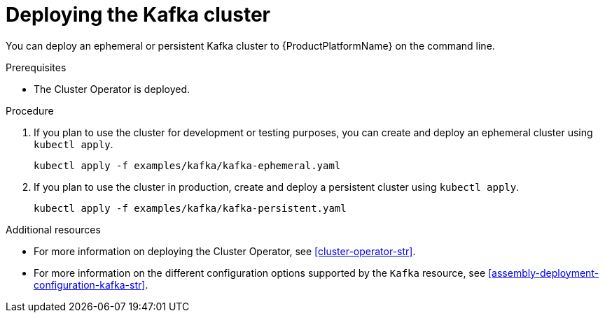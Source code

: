 // Module included in the following assemblies:
//
// assembly-kafka-cluster.adoc

[id='deploying-kafka-cluster-{context}']
= Deploying the Kafka cluster

You can deploy an ephemeral or persistent Kafka cluster to {ProductPlatformName} on the command line.
ifdef::OpenShift[]
You can also deploy clusters in the {OpenShiftName} console.
endif::[]

.Prerequisites

* The Cluster Operator is deployed.

.Procedure

. If you plan to use the cluster for development or testing purposes, you can create and deploy an ephemeral cluster using `kubectl apply`.
+
[source,shell,subs="attributes+"]
kubectl apply -f examples/kafka/kafka-ephemeral.yaml

. If you plan to use the cluster in production, create and deploy a persistent cluster using `kubectl apply`.
+
[source,shell,subs="attributes+"]
kubectl apply -f examples/kafka/kafka-persistent.yaml

.Additional resources
* For more information on deploying the Cluster Operator, see xref:cluster-operator-str[].
* For more information on the different configuration options supported by the `Kafka` resource, see xref:assembly-deployment-configuration-kafka-str[].
